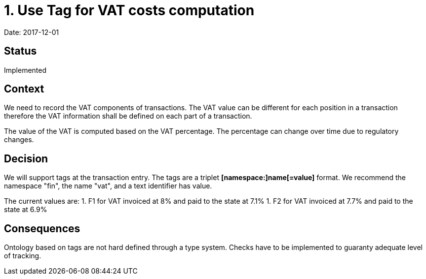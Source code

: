 = 1. Use Tag for VAT costs computation

Date: 2017-12-01

== Status

Implemented

== Context

We need to record the VAT components of transactions. The VAT value can be different for each position in a transaction
therefore the VAT information shall be defined on each part of a transaction.

The value of the VAT is computed based on the VAT percentage. The percentage can change over time due to regulatory
changes.

== Decision

We will support tags at the transaction entry. The tags are a triplet *[namespace:]name[=value]* format. We recommend
the namespace "fin", the name "vat", and a text identifier has value.

The current values are:
1. F1 for VAT invoiced at 8% and paid to the state at 7.1%
1. F2 for VAT invoiced at 7.7% and paid to the state at 6.9%

== Consequences

Ontology based on tags are not hard defined through a type system. Checks have to be implemented to guaranty adequate
level of tracking.